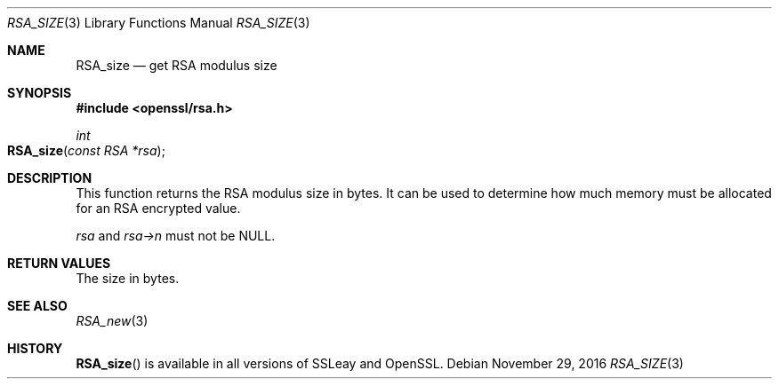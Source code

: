 .\"	$OpenBSD: RSA_size.3,v 1.3 2016/11/29 16:40:40 schwarze Exp $
.\"	OpenSSL 5bf73873 Aug 5 16:27:01 2002 +0000
.\"
.\" This file was written by Ulf Moeller <ulf@openssl.org>.
.\" Copyright (c) 2000, 2002, 2015 The OpenSSL Project.  All rights reserved.
.\"
.\" Redistribution and use in source and binary forms, with or without
.\" modification, are permitted provided that the following conditions
.\" are met:
.\"
.\" 1. Redistributions of source code must retain the above copyright
.\"    notice, this list of conditions and the following disclaimer.
.\"
.\" 2. Redistributions in binary form must reproduce the above copyright
.\"    notice, this list of conditions and the following disclaimer in
.\"    the documentation and/or other materials provided with the
.\"    distribution.
.\"
.\" 3. All advertising materials mentioning features or use of this
.\"    software must display the following acknowledgment:
.\"    "This product includes software developed by the OpenSSL Project
.\"    for use in the OpenSSL Toolkit. (http://www.openssl.org/)"
.\"
.\" 4. The names "OpenSSL Toolkit" and "OpenSSL Project" must not be used to
.\"    endorse or promote products derived from this software without
.\"    prior written permission. For written permission, please contact
.\"    openssl-core@openssl.org.
.\"
.\" 5. Products derived from this software may not be called "OpenSSL"
.\"    nor may "OpenSSL" appear in their names without prior written
.\"    permission of the OpenSSL Project.
.\"
.\" 6. Redistributions of any form whatsoever must retain the following
.\"    acknowledgment:
.\"    "This product includes software developed by the OpenSSL Project
.\"    for use in the OpenSSL Toolkit (http://www.openssl.org/)"
.\"
.\" THIS SOFTWARE IS PROVIDED BY THE OpenSSL PROJECT ``AS IS'' AND ANY
.\" EXPRESSED OR IMPLIED WARRANTIES, INCLUDING, BUT NOT LIMITED TO, THE
.\" IMPLIED WARRANTIES OF MERCHANTABILITY AND FITNESS FOR A PARTICULAR
.\" PURPOSE ARE DISCLAIMED.  IN NO EVENT SHALL THE OpenSSL PROJECT OR
.\" ITS CONTRIBUTORS BE LIABLE FOR ANY DIRECT, INDIRECT, INCIDENTAL,
.\" SPECIAL, EXEMPLARY, OR CONSEQUENTIAL DAMAGES (INCLUDING, BUT
.\" NOT LIMITED TO, PROCUREMENT OF SUBSTITUTE GOODS OR SERVICES;
.\" LOSS OF USE, DATA, OR PROFITS; OR BUSINESS INTERRUPTION)
.\" HOWEVER CAUSED AND ON ANY THEORY OF LIABILITY, WHETHER IN CONTRACT,
.\" STRICT LIABILITY, OR TORT (INCLUDING NEGLIGENCE OR OTHERWISE)
.\" ARISING IN ANY WAY OUT OF THE USE OF THIS SOFTWARE, EVEN IF ADVISED
.\" OF THE POSSIBILITY OF SUCH DAMAGE.
.\"
.Dd $Mdocdate: November 29 2016 $
.Dt RSA_SIZE 3
.Os
.Sh NAME
.Nm RSA_size
.Nd get RSA modulus size
.Sh SYNOPSIS
.In openssl/rsa.h
.Ft int
.Fo RSA_size
.Fa "const RSA *rsa"
.Fc
.Sh DESCRIPTION
This function returns the RSA modulus size in bytes.
It can be used to determine how much memory must be allocated for an RSA
encrypted value.
.Pp
.Fa rsa
and
.Fa rsa->n
must not be
.Dv NULL .
.Sh RETURN VALUES
The size in bytes.
.Sh SEE ALSO
.Xr RSA_new 3
.Sh HISTORY
.Fn RSA_size
is available in all versions of SSLeay and OpenSSL.
